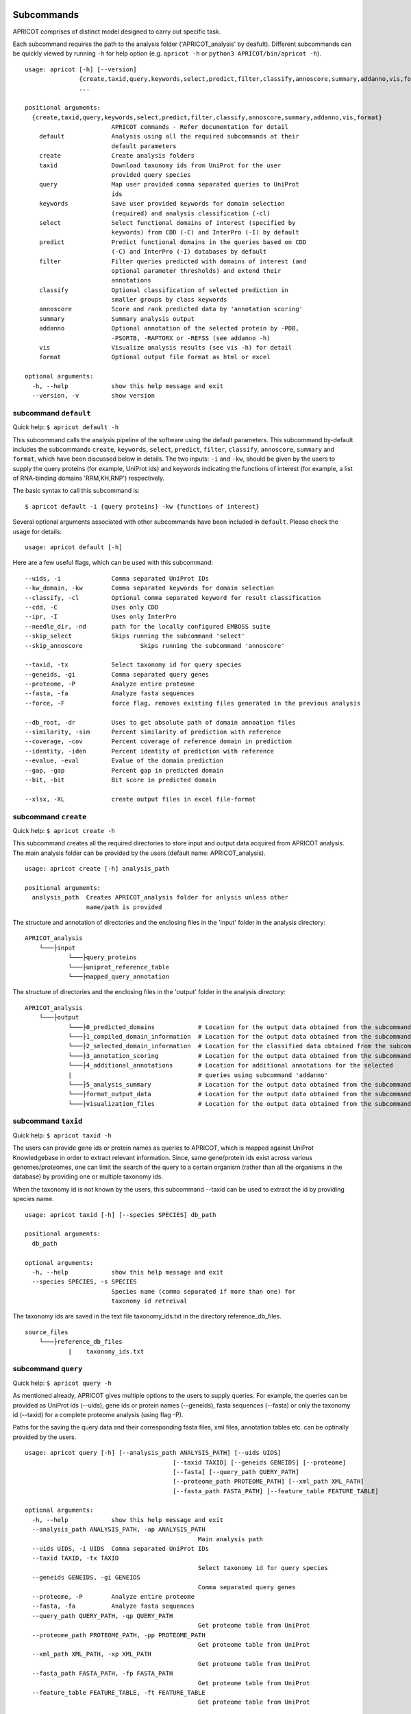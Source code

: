 |Latest Version| |License| |DOI| |image3|

|image4|

Subcommands
^^^^^^^^^^^

APRICOT comprises of distinct model designed to carry out specific task.

Each subcommand requires the path to the analysis folder
('APRICOT\_analysis' by deafult). Different subcommands can be quickly
viewed by running ``-h`` for help option (e.g. ``apricot -h`` or
``python3 APRICOT/bin/apricot -h``).

::

    usage: apricot [-h] [--version]
                   {create,taxid,query,keywords,select,predict,filter,classify,annoscore,summary,addanno,vis,format}
                   ...

    positional arguments:
      {create,taxid,query,keywords,select,predict,filter,classify,annoscore,summary,addanno,vis,format}
                            APRICOT commands - Refer documentation for detail
        default             Analysis using all the required subcommands at their
                            default parameters                    
        create              Create analysis folders
        taxid               Download taxonomy ids from UniProt for the user
                            provided query species
        query               Map user provided comma separated queries to UniProt
                            ids
        keywords            Save user provided keywords for domain selection
                            (required) and analysis classification (-cl)
        select              Select functional domains of interest (specified by
                            keywords) from CDD (-C) and InterPro (-I) by default
        predict             Predict functional domains in the queries based on CDD
                            (-C) and InterPro (-I) databases by default
        filter              Filter queries predicted with domains of interest (and
                            optional parameter thresholds) and extend their
                            annotations
        classify            Optional classification of selected prediction in
                            smaller groups by class keywords
        annoscore           Score and rank predicted data by 'annotation scoring'
        summary             Summary analysis output
        addanno             Optional annotation of the selected protein by -PDB,
                            -PSORTB, -RAPTORX or -REFSS (see addanno -h)
        vis                 Visualize analysis results (see vis -h) for detail
        format              Optional output file format as html or excel

    optional arguments:
      -h, --help            show this help message and exit
      --version, -v         show version

subcommand ``default``
----------------------

Quick help: ``$ apricot default -h``

This subcommand calls the analysis pipeline of the software using the
default parameters. This subcommand by-default includes the subcommands
``create``, ``keywords``, ``select``, ``predict``, ``filter``, ``classify``,
``annoscore``, ``summary`` and ``format``, which have been discussed
below in details. The two inputs: ``-i`` and
``-kw``, should be given by the users to supply the query
proteins (for example, UniProt ids) and keywords indicating the functions of interest (for
example, a list of RNA-binding domains 'RRM,KH,RNP') respectively.

The basic syntax to call this subcommand is:

::

    $ apricot default -i {query proteins} -kw {functions of interest}

Several optional arguments associated with other subcommands have been included in ``default``.
Please check the usage for details:

::

    usage: apricot default [-h]
	
Here are a few useful flags, which can be used with this subcommand:

::

	--uids, -i		Comma separated UniProt IDs
	--kw_domain, -kw	Comma separated keywords for domain selection
	--classify, -cl		Optional comma separated keyword for result classification
	--cdd, -C		Uses only CDD
	--ipr, -I		Uses only InterPro
	--needle_dir, -nd	path for the locally configured EMBOSS suite
	--skip_select		Skips running the subcommand 'select'
	--skip_annoscore		Skips running the subcommand 'annoscore'
	
	--taxid, -tx		Select taxonomy id for query species
	--geneids, -gi		Comma separated query genes
	--proteome, -P		Analyze entire proteome
	--fasta, -fa		Analyze fasta sequences
	--force, -F		force flag, removes existing files generated in the previous analysis
	
	--db_root, -dr		Uses to get absolute path of domain annoation files
	--similarity, -sim	Percent similarity of prediction with reference
	--coverage, -cov	Percent coverage of reference domain in prediction
	--identity, -iden	Percent identity of prediction with reference
	--evalue, -eval		Evalue of the domain prediction
	--gap, -gap		Percent gap in predicted domain
	--bit, -bit		Bit score in predicted domain
	
	--xlsx, -XL		create output files in excel file-format

subcommand ``create``
---------------------

Quick help: ``$ apricot create -h``

This subcommand creates all the required directories to store input and
output data acquired from APRICOT analysis. The main analysis folder can
be provided by the users (default name: APRICOT\_analysis).

::

    usage: apricot create [-h] analysis_path

    positional arguments:
      analysis_path  Creates APRICOT_analysis folder for anlysis unless other
                     name/path is provided

The structure and annotation of directories and the enclosing files in
the 'input' folder in the analysis directory:

::

    APRICOT_analysis
        └───├input
                └───├query_proteins
                └───├uniprot_reference_table
                └───├mapped_query_annotation  

The structure of directories and the enclosing files in the 'output'
folder in the analysis directory:

::

    APRICOT_analysis
        └───├output
                └───├0_predicted_domains            # Location for the output data obtained from the subcommand 'predict'
                └───├1_compiled_domain_information  # Location for the output data obtained from the subcommand 'filter'          
                └───├2_selected_domain_information  # Location for the classified data obtained from the subcommand 'classify' 
                └───├3_annotation_scoring           # Location for the output data obtained from the subcommand 'annoscore'
                └───├4_additional_annotations       # Location for additional annotations for the selected 
                |                                   # queries using subcommand 'addanno'
                └───├5_analysis_summary             # Location for the output data obtained from the subcommand 'summary'
                └───├format_output_data             # Location for the output data obtained from the subcommand 'format'
                └───├visualization_files            # Location for the output data obtained from the subcommand 'vis'

subcommand ``taxid``
--------------------

Quick help: ``$ apricot taxid -h``

The users can provide gene ids or protein names as queries to APRICOT,
which is mapped against UniProt Knowledgebase in order to extract
relevant information. Since, same gene/protein ids exist across various
genomes/proteomes, one can limit the search of the query to a certain
organism (rather than all the organisms in the database) by providing
one or multiple taxonomy ids.

When the taxonomy id is not known by the users, this subcommand --taxid
can be used to extract the id by providing species name.

::

    usage: apricot taxid [-h] [--species SPECIES] db_path

    positional arguments:
      db_path

    optional arguments:
      -h, --help            show this help message and exit
      --species SPECIES, -s SPECIES
                            Species name (comma separated if more than one) for
                            taxonomy id retreival

The taxonomy ids are saved in the text file taxonomy\_ids.txt in the
directory reference\_db\_files.

::

    source_files
        └───├reference_db_files
                |    taxonomy_ids.txt

subcommand ``query``
--------------------

Quick help: ``$ apricot query -h``

As mentioned already, APRICOT gives multiple options to the users to
supply queries. For example, the queries can be provided as UniProt ids
(--uids), gene ids or protein names (--geneids), fasta sequences
(--fasta) or only the taxonomy id (--taxid) for a complete proteome
analysis (using flag -P).

Paths for the saving the query data and their corresponding fasta files,
xml files, annotation tables etc. can be optinally provided by the
users.

::

	usage: apricot query [-h] [--analysis_path ANALYSIS_PATH] [--uids UIDS]
						 [--taxid TAXID] [--geneids GENEIDS] [--proteome]
						 [--fasta] [--query_path QUERY_PATH]
						 [--proteome_path PROTEOME_PATH] [--xml_path XML_PATH]
						 [--fasta_path FASTA_PATH] [--feature_table FEATURE_TABLE]
	
	optional arguments:
	  -h, --help            show this help message and exit
	  --analysis_path ANALYSIS_PATH, -ap ANALYSIS_PATH
							Main analysis path
	  --uids UIDS, -i UIDS  Comma separated UniProt IDs
	  --taxid TAXID, -tx TAXID
							Select taxonomy id for query species
	  --geneids GENEIDS, -gi GENEIDS
							Comma separated query genes
	  --proteome, -P        Analyze entire proteome
	  --fasta, -fa          Analyze fasta sequences
	  --query_path QUERY_PATH, -qp QUERY_PATH
							Get proteome table from UniProt
	  --proteome_path PROTEOME_PATH, -pp PROTEOME_PATH
							Get proteome table from UniProt
	  --xml_path XML_PATH, -xp XML_PATH
							Get proteome table from UniProt
	  --fasta_path FASTA_PATH, -fp FASTA_PATH
							Get proteome table from UniProt
	  --feature_table FEATURE_TABLE, -ft FEATURE_TABLE
							Get proteome table from UniProt

APRICOT saves the user provided queries and related information
extracted from UniProt knowledgebase (fasta files, xml files, reference
files etc.) in the directories as described below.

::

    APRICOT_analysis
        └───├input
                └───├query_proteins
                |   query_to_uids.txt           # User provided queries (gene ids/protein names/whole proteome set) 
                |                               # mapped to the UniProt Ids (flag --uids, --geneids)
                └───├uniprot_reference_table
                |   query_uids_reference.tab    # Basic annotations of the query protein IDs (flag --uids, --geneids)  set
                |                               # or the whole proteome (flag -P) from a certain taxonomy (flag --taxid)
                └───├mapped_query_annotation  
                        └───├fasta_path_mapped_query  # Location for protein FASTA sequences of each query
                        |   |                         # qery fasta sequences are also saved here (flag --fasta)
                        |   | query_id-1.fasta 
                        |   | query_id-2.fasta
                        |   | ...
                        |   | query_id-n.fasta
                        |
                        └───├xml_path_mapped_query    # Location for protein FASTA sequences of each query
                        |   | query_id-1.xml
                        |   | query_id-2.xml
                        |   | ...
                        |   | query_id-n.xml
                        |
                        └───├mapped_protein_xml_info_tables  
                            | query_feature_table.csv  # File containing all the features of the queries 
                                                       # obtained by parsing xml files

subcommand ``keywords``
-----------------------

Quick help: ``$ apricot keywords -h``

Since APRICOT allows identification of certain protein classes like
RNA-binding proteins by means of domains, one of the most essential
input data, beside the query protein itself, is a comma-separated list
of terms or keywords that potentially indicates to a protein functional
classes (*domain selection terms*). Such terminologies could be any pfam
id, Gene Ontology term, mesh term, simple biological terms like 'RRM'
and 'ribosome', or a combination of all these types.

Multi-word terms can be provided by using ‘-’ as a connector, for
example, 'RNA-binding' and 'La-domain'.

In order to maintain stringent selection of truly functional domains,
APRICOT by-default does not allow the selection of a domain entry if the
*domain selection term* occurs in its annotation with any trailing words
like prefixes or suffixes. This indicates the possibilities of omitting
few relevant entries from the domain selection keywords, but it also
ensures exclusion of several non-relevant domains that might get
included by chance. However, users can allow prefix by using the hash
symbol (#) in the beginning of a term and suffix when # is used at the
end of the term. For example, by using '#RNA-binding' one can allow the
inclusion of 'tRNA-binding', 'mtRNA-binding'etc, and by allowing
'RNA-bind#' one can allow varying verb forms for bind like binder,
binding etc. Of course, one can allow both prefixes and suffixes
(#RNA-bind#).

Optionally a second set of keywords for the classification of predicted
domains can be provided by using flag -cl (*result classification
terms*). This list can comprise of terms associated to biological
functions, enzymatic activities or specific features. For example, the
predicted RNA related domain data could be divided into the
classification tags of RRM, ribosome, synthetase, helicases etc. Such
classification can help users tremendously in navigating the large
datasets or for the selection of representative protein for certain
function conferred by the domains. When users do not provide *result
classification terms*, APRICOT uses the *domain selection terms* for
this purpose as well.

::

    usage: apricot keywords [-h] [--classify CLASSIFY] [--db_root DB_ROOT]
                            kw_domain

    positional arguments:
      kw_domain             Comma separated keywords for domain selection

    optional arguments:
      -h, --help            show this help message and exit
      --classify CLASSIFY, -cl CLASSIFY
                            Optional comma separated keyword for result
                            classification
      --db_root DB_ROOT, -dr DB_ROOT
                        Path for keyword files

The keywords are saved in the directory ``source_files`` in the
subfolder ``domain_data`` shown below.

::

    source_files
        └───├domain_data
                keywords_for_domain_selection.txt         # All the terms for domain selection
                keywords_for_result_classification.txt    # All the terms for result classification

subcommand ``select``
---------------------

Quick help: ``apricot select -h``

This subcommand allows the selection of reference domains based on the
*domain selection terms* (in subcommand keywords). For this purpose,
by-default APRICOT scans each entries of the domains in both CDD and
InterPro domain consortiums for the occurance of any *domain selection
term*.

In case of multi word terms (which are provided by using '-' as a
connector), the co-occurance of the terms are considered when the words
in the same sentence or same context. To ensure a more complete
selection of the domains, the gene-ontology associated to the domains
are also checked and selected accordingly.

It is possible to limit the selection process in only one of the
consortiums by providing flags -C for CDD or -I for InterPro. For cross
mapping the domains in both the consortiums, APRICOT uses domain ids
from the databases (Pfam, SMART and TIGRFAM) that are shared by both the
consortiums.

::

    usage: apricot select [-h] [--cdd] [--ipr] [--skip_select] [--dom_kw DOM_KW]
						  [--db_root DB_ROOT]

	optional arguments:
		-h, --help            show this help message and exit
		--cdd, -C             Selects functional domains of interest from CDD
		--ipr, -I             Selects functional domains of interest from CDD
		--skip_select, -skip_select
							  Skips running the subcommand 'select'
		--dom_kw DOM_KW, -dk DOM_KW
							  Absolute path of keyword files
		--db_root DB_ROOT, -dr DB_ROOT
							  Uses to get absolute path of domain annoation files,
							  keyword selected domains

The domains that are selected from CDD and InterPro are stored in the
directory domains\_data in the bin folder. The selected domains are
compiled and saved into the file
all\_keyword\_selected\_domain\_data.tab in the domain\_data.

::

    bin
    │   ...
    └───├domain_data
        └───├cdd
        └───├interpro
        | all_keyword_selected_domain_data.tab

subcommand ``predict``
----------------------

Quick help: ``$ apricot predict -h``

This subcommand is used to begin the process of domain predictions in
the query proteins by all the possible functional domains using RPSBLAST
against CDD and InterProScan against InetrPro. APRICOT carries out the
domain prediction from both CDD and InterPro consortiums by default but
users can choose to predict domains from only one of the databases by
using the flag -C for CDD and -I for InterPro. To overwrite old
predictions, the flag -F (for force) can be used.

The run time of RPSBLAST is considerably less, therefore -C flag can be
used to obtain a quick information of the functional domains. However,
we recommend the default setting because the different databases
involved in both the consortiums provide a larger scope for completeness
of domain predictions.

The execution of this subcommand is the basic requirement for the
APRICOT analysis. The main input of this step is fasta sequences of
query proteins. This subcommand can be executed simultabeously or even
before running the subcommand 'select'.

::

    usage: apricot predict [-h] [--analysis_path ANALYSIS_PATH] [--cdd] [--ipr]
                           [--force] [--cdd_db CDD_DB] [--ipr_db IPR_DB]
                           [--predicted PREDICTED] [--fasta_path FASTA_PATH]

    optional arguments:
		-h, --help            show this help message and exit
		--analysis_path ANALYSIS_PATH, -ap ANALYSIS_PATH
							  Provide output path for the analysis result of the
							  chosen method
		--cdd, -C             domain prediction based on CDD only
		--ipr, -I             domain prediction based on InterProScan only
		--force, -F           force flag for the current analysis, removes already
							  existing predictions
		--cdd_db CDD_DB, -cdb CDD_DB
							  Provide absolute path of CDD databases based on the
							  chosen method
		--ipr_db IPR_DB, -idb IPR_DB
							  Provide absolute path of InterPro databases based on
							  the chosen method
		--predicted PREDICTED, -pred PREDICTED
							  Provide output path for domain prediction files
		--fasta_path FASTA_PATH, -fp FASTA_PATH
							  Provide absolute path of fasta files for query
							  proteins
								  proteins

The resulting files of this analysis is stored in the first analysis
directory '0\_predicted\_domains' in the output folder of the main
analysis directory. As shown below, the information of the domain
predictions are stored as text files in the sub-folders corresponding to
the domain consortiums. Since this subcommand is independent of the
reference domains, these files containing information on domain
predictions can be recycled or re-visited for the selection of different
functional classes.

::

    APRICOT_analysis
        └───├output
                └───├0_predicted_domains # Location for the output data obtained from the subcommand 'predict'
                        └───├cdd_analysis  # Details of domain predicted from CDD for each query
                        |   | query_id-1.txt
                        |   | query_id-2.txt
                        |   | ...
                        |   | query_id-n.txt
                        |
                        └───├ipr_analysis  # Details of domain predicted from InterPro for each query
                            | query_id-1.tsv
                            | query_id-2.tsv
                            | ...
                            | query_id-n.tsv

subcommand ``filter``
---------------------

Quick help: ``$ apricot filter -h``

The filtering of the predicted domains by this subcommand take place by
using the *domain selection terms*, hence this subcommand should be
executed after 'select' and 'predict' subcommands.

Query proteins that consist of at least one of the selected domains are
retained whereas the rest of the proteins are discarded from the
downstream analysis. To limit the analysis to one of the consortiums
only, flag -C for CDD based information and -I for InterPro based
information can be used.

The users can choose their cut-offs for the parameters by using the
flags --similarity, --coverage, --identity, --evalue, --bit (bit score)
and --gap. However, the default parameters for the selection of
predicted domains are defined as 'coverage > 39' and 'similarity > 24',
which have been derived from a large RNA-binding positive and negative
training sets collected from SwissProt database.

::

	usage: apricot filter [-h] [--analysis_path ANALYSIS_PATH] [--cdd] [--ipr]
						  [--domain_description_file DOMAIN_DESCRIPTION_FILE]
						  [--similarity SIMILARITY] [--coverage COVERAGE]
						  [--identity IDENTITY] [--evalue EVALUE] [--gap GAP]
						  [--bit BIT] [--go_path GO_PATH] [--pred_path PRED_PATH]
						  [--up_table UP_TABLE] [--xml_info XML_INFO]
						  [--compile_out COMPILE_OUT] [--selected SELECTED]
	
	optional arguments:
	  -h, --help            show this help message and exit
	  --analysis_path ANALYSIS_PATH, -ap ANALYSIS_PATH
							Provide analysis path
	  --cdd, -C             Filter of domain prediction based on CDD only
	  --ipr, -I             Filter of domain prediction based on InterProScan only
	  --domain_description_file DOMAIN_DESCRIPTION_FILE, -dd DOMAIN_DESCRIPTION_FILE
							Description table of the selected domains
	  --similarity SIMILARITY, -sim SIMILARITY
							Percent similarity of prediction with reference
	  --coverage COVERAGE, -cov COVERAGE
							Percent coverage of reference domain in prediction
	  --identity IDENTITY, -iden IDENTITY
							Percent identity of prediction with reference
	  --evalue EVALUE, -eval EVALUE
							Evalue of the domain prediction
	  --gap GAP, -gap GAP   Percent gap in predicted domain
	  --bit BIT, -bit BIT   Bit score in predicted domain
	  --go_path GO_PATH, -gp GO_PATH
							Go mapping data from fixed database reference files
	  --pred_path PRED_PATH, -predp PRED_PATH
							Raw files of domain prediction
	  --up_table UP_TABLE, -ref UP_TABLE
							Uniprot proteome table from UniProt
	  --xml_info XML_INFO, -feat XML_INFO
							Uniprot proteome table from UniProt
	  --compile_out COMPILE_OUT, -co COMPILE_OUT
							Data with annotation after filtering
	  --selected SELECTED, -sel SELECTED
							output path for the selected data with annotations
							
APRICOT saves all the domain data in the directory
'1\_compiled\_domain\_information' of the output folder. All the
predicted domains (independent of reference domains and parameter
cut-offs) are saved in the sub-folder 'unfiltered\_data' and the
selected data is saved in the sub-folder 'selected\_data' in separate
files for different domain resources as shown below.

Files in the sub-folder 'selected\_data' contain predicted domain entry
based on the reference domain sets and are marked with the tags
*ParameterSelected* when the domain predictions satisfy the defined
parameter cut-offs (or default cut-offs) or *Parameter Discarded* when
it does not pass the parameter filters. In those cases, when certain
parameter is not available for the predicted domain, a tag
*ParameterNotApplicable* is used.

::

    APRICOT_analysis
        └───├output
            └───├1_compiled_domain_information  # Location for the output data obtained from the subcommand 'filter'          
                        └───├unfiltered_data  # Information of all the domains in the query proteins predicted.
                        |   | cdd_unfiltered_all_prediction.csv  # CDD 
                        |   | ipr_unfiltered_all_prediction.csv  # InterPro
                        |
                        └───├selected_data      # Information of the selected reference domains in the query proteins
                            | cdd_filtered.csv                   # CDD 
                            | ipr_filtered.csv                   # InterPro 

Queries, that are selected on the basis of reference domains and
parameter cut-offs, are compiled and stored in the directory
'2\_selected\_domain\_information' in the sub-folder 'combined\_data'.
These files contain the information of selected domains along with the
additional annotations of the query proteins extracted from various
resources like UniProt and Gene Ontology .

::

    APRICOT_analysis
        └───├output    
                └───├2_selected_domain_information            
                        └───├combined_data         # All the selected domain data extended 
                            |                       # with the UniProt annotation
                            | annotation_extended_for_selected.csv

Sub-commands for downstream analysis
~~~~~~~~~~~~~~~~~~~~~~~~~~~~~~~~~~~~

subcommand ``classify``
-----------------------

Quick help: ``$ apricot classify -h``

This subcommand classifies the resulting domain information of the
selected queries by using the *result classification terms* (provided in
the subcommand 'keywords').

::

	usage: apricot classify [-h] [--analysis_path ANALYSIS_PATH]
							[--selected SELECTED] [--class_kw CLASS_KW]
							[--classify CLASSIFY] [--classified CLASSIFIED]
							[--db_root DB_ROOT]
	
	optional arguments:
	  -h, --help            show this help message and exit
	  --analysis_path ANALYSIS_PATH, -ap ANALYSIS_PATH
							Provide analysis path
	  --selected SELECTED, -sel SELECTED
							Selected data file (from select) with annotations
	  --class_kw CLASS_KW, -ck CLASS_KW
							Path for keyword files
	  --classify CLASSIFY, -cl CLASSIFY
							Optional comma separated keyword for result
							classification
	  --classified CLASSIFIED, -c CLASSIFIED
							Classification of selected data based on provided
							keywords
	  --db_root DB_ROOT, -dr DB_ROOT
							Path for keyword files

The classified data are stored in the folder as shown below:

::

    APRICOT_analysis
        └───├output    
                └───├2_selected_domain_information            
                        └───├classified_data                            # Location for the output data obtained 
                            |                                           # from the subcommand 'classify'
                            | classification_key-1_selected_data.csv    # Files containing subsets of predicted data...
                            | classification_key-2_selected_data.csv    # ... based on user provided classification keys.

subcommand ``annoscore``
------------------------

This subcommand is executed for the annotation based scoring of the
selcted domains in the query proteins.

In order to differentiate domain predictions of low confidence from that
of high confidence, the predicted domain sites are compared with their
corresponding references and scored by means of methods that measure
their similarities by means of various sequence-based features. The
comparisons of the features between the predicted domain sites and
reference are scored based on the principle of Bayesian probability,
where a score closer to 1 represents a favourable scenario.

There are four groups of features that are involved in the annotation
based scoring. 1. Chemical properties 2. Needleman-Wunsch global
alignment scores 3. Euclidean distances of protein compositions 4.
Prediction parameters of the predicted sites

Quick help: ``$ apricot annoscore -h``

::

	usage: apricot annoscore [-h] [--analysis_path ANALYSIS_PATH]
							 [--selected SELECTED] [--cdd_pred CDD_PRED]
							 [--scored SCORED] [--needle_dir NEEDLE_DIR]
	
	optional arguments:
	  -h, --help            show this help message and exit
	  --analysis_path ANALYSIS_PATH, -ap ANALYSIS_PATH
							Provide analysis path
	  --selected SELECTED, -sel SELECTED
							Provided selected protein table
	  --cdd_pred CDD_PRED, -cp CDD_PRED
							Raw files obtained from CDD based domain prediction
	  --scored SCORED, -sco SCORED
							Output path for annotation scoring files
	  --needle_dir NEEDLE_DIR, -nd NEEDLE_DIR
							path for the locally configured EMBOSS suite

The data with annotation scores are stored in the folder as shown below:

::

    APRICOT_analysis
        └───├output
                └───├3_annotation_scoring          # Location for the output data obtained 
                    |                              # from the subcommand 'annoscore'
                    | annotation_extended_for_selected.csv

subcommand ``addanno``
----------------------

Quick help: ``$ apricot addanno -h``

This subcommand allows users to further annotate the query sequences
that are selected based on the defined functional domains.

Following modules can be used with their respective flags for additional
annotations of the selected proteins:

1. Identification sub-cellular localization of the proteins (flag
   -psortb)
2. Secondary structure calculation by RaptorX (flag -raptorx)
3. Tertiary structure homologs from Protein Data Bank (flag -pdb)
4. Gene Ontology (flag -go)

::

	usage: apricot addanno [-h] [--force] [--pdb] [--psortb] [--raptorx] [--refss]
						   [--analysis_path ANALYSIS_PATH]
						   [--fasta_path FASTA_PATH] [--selected SELECTED]
						   [--add_out ADD_OUT] [--pdb_path PDB_PATH]
						   [--psortb_path PSORTB_PATH]
						   [--raptorx_path RAPTORX_PATH]
	
	optional arguments:
	  -h, --help            show this help message and exit
	  --force, -F           force flag for the current analysis, removes already
							existing predictions
	  --pdb, -PDB           Optional annotation of the selected protein by PDB
							structure homolog
	  --psortb, -PSORTB     Optional annotation of the selected protein by
							localization using PsortB
	  --raptorx, -RAPTORX   Optional annotation of the selected protein by
							secondary structure using RaptorX
	  --refss, -REFSS       Optional annotation of the selected protein by
							secondary structure using literature reference
	  --analysis_path ANALYSIS_PATH, -ap ANALYSIS_PATH
							Provide analysis path
	  --fasta_path FASTA_PATH, -fp FASTA_PATH
							Provide absolute path of fasta files for query
							proteins
	  --selected SELECTED, -sel SELECTED
							Provided selected protein table
	  --add_out ADD_OUT, -ao ADD_OUT
							Output path for additional annotation data
	  --pdb_path PDB_PATH, -pdb_path PDB_PATH
							Provide absolute path of APRICOT formatted pdb
							database ~pdb/pdb_sequence/pdb_sequence.txt
	  --psortb_path PSORTB_PATH, -psortb_path PSORTB_PATH
							Provide absolute path of APRICOT installed psortb
	  --raptorx_path RAPTORX_PATH, -raptorx_path RAPTORX_PATH
							Provide absolute path of APRICOT installed raptorx
							till the perl script run_raptorx-ss8.pl

The resulting files are stored in the directory
4\_additional\_annotations in the corresponding sub-folders, as shown
below:

::

    APRICOT_analysis
        └───├output
                └───├4_additional_annotations               # Location for additional annotations for the 
                        |                                   # selected queries using subcommand 'addanno'
                        └───├pdb_sequence_prediction        # PDB structure homologs of the selected 
                        |                                   # queries (flag --pdb, -PDB)
                        └───├protein_localization           # PSORTb based localization of the selected 
                        |                                   # queries (flag --psortb, -PSORTB)
                        └───├protein_secondary_structure    # RaptorX based structure of the selected 
                                                            # queries (flag --raptorx, -RAPTORX)

subcommand ``summary``
----------------------

Quick help: ``$ apricot summary -h``

To get an overview of the analysis carried out on a set of query
proteins, this sub command can be used. It generate information like,
how many queries could be mapped to the UniProt IDs, how many contain
the reference domains etc., to provide analysis overview.

::

	usage: apricot summary [-h] [--analysis_path ANALYSIS_PATH]
						   [--query_map QUERY_MAP] [--domains DOMAINS]
						   [--unfilter_path UNFILTER_PATH]
						   [--summarized SUMMARIZED]
	
	optional arguments:
	  -h, --help            show this help message and exit
	  --analysis_path ANALYSIS_PATH, -ap ANALYSIS_PATH
							Provide analysis path
	  --query_map QUERY_MAP, -q QUERY_MAP
							query_to_uids.txt file created by APRICOT to save
							query mapping information
	  --domains DOMAINS, -d DOMAINS
							File containing all the keyword selected_domains of
							interest
	  --unfilter_path UNFILTER_PATH, -uf UNFILTER_PATH
							Directory with the unfiltered domain data from
							output-1 (unfiltered_data)
	  --summarized SUMMARIZED, -sum SUMMARIZED
							Provide output path

The resulting files are stored in the directory 5\_analysis\_summary in
the corresponding sub-folders, as shown below:

::

    APRICOT_analysis
        └───├output
                └───├5_analysis_summary # Location for the output data obtained from the subcommand 'summary'
                    | APRICOT_analysis_summary.csv

subcommand ``format``
---------------------

Quick help: ``$ apricot format -h``

Formats and stores various tables in the HTML tabels (--html), excel
files (--xlsx) or both.

::

    usage: apricot format [-h] [--analysis_path ANALYSIS_PATH] [--inpath INPATH]
                          [--html] [--xlsx] [--outpath OUTPATH]

    optional arguments:
      -h, --help            show this help message and exit
      --analysis_path ANALYSIS_PATH, -ap ANALYSIS_PATH
                            Provide analysis path
      --inpath INPATH, -i INPATH
                            Choose folder from analysis to be converted
      --html, -HT
      --xlsx, -XL
      --formatted FORMATTED, -form FORMATTED
                            Output path for files with different file formats

The resulting files are stored in the directory format\_output\_data in
the corresponding sub-folders, as shown below:

::

    APRICOT_analysis
        └───├output
                └───├format_output_data # Location for the output data obtained from the subcommand 'format'
                        └───├excel_files               # excel files (flag -XL)
                        └───├html_files                # HTML files (flag -HT)

subcommand ``vis``
------------------

Quick help: ``$ apricot vis -h``

Visualize different resulting data like predicted domains sites,
tertiary structure of selected proteins etc.

::

	usage: apricot vis [-h] [--analysis_path ANALYSIS_PATH]
					   [--ann_score ANN_SCORE] [--add_anno ADD_ANNO]
					   [--selected SELECTED] [--domain] [--annoscore] [--secstr]
					   [--localiz] [--msa] [--complete] [--visualized VISUALIZED]
	
	optional arguments:
	  -h, --help            show this help message and exit
	  --analysis_path ANALYSIS_PATH, -ap ANALYSIS_PATH
							Provide analysis path
	  --ann_score ANN_SCORE, -an ANN_SCORE
							Provide annotation score file
	  --add_anno ADD_ANNO, -ad ADD_ANNO
							Provide path to additional annotation
	  --selected SELECTED, -sel SELECTED
							Provided selected protein table
	  --domain, -D          Visualizes predicted domains on the query by
							highlighting
	  --annoscore, -A       Visualizes overview of prediction statistics
	  --secstr, -S          Visualizes secondary structures predicted by RaptorX
	  --localiz, -L         Visualizes subcellular localization predcited by
							PsortB
	  --msa, -M             Visualizes Multiple Sequence Alignments of homologous
							sequences from PDB
	  --complete, -C        Visualizes all the possible features
	  --visualized VISUALIZED, -vi VISUALIZED
							Output path for visualization files

The resulting files are stored in the directory visualization\_files in
the corresponding sub-folders, as shown below:

::

    APRICOT_analysis
        └───├output
                └───├visualization_files # Location for the output data obtained from the subcommand 'vis'
                        └───├domain_highlighting      # Visualizing the domain sites on the protein sequences
                        └───├homologous_pdb_msa       # Multiple sequence alignment of the structure homologs
                        └───├overview_and_statistics  # Visualizing the overview of the selected query proteins
                        └───├secondary_structure      # Visualizing 3-state secondary struvture of the query sequence
                        └───├subcellular_localization # Heatmap showing the probability of different localization sites 

.. |Latest Version| image:: https://img.shields.io/pypi/v/bio-apricot.svg
   :target: https://pypi.python.org/pypi/bio-apricot/
.. |License| image:: https://img.shields.io/pypi/l/bio-apricot.svg
   :target: https://pypi.python.org/pypi/bio-apricot/
.. |DOI| image:: https://zenodo.org/badge/21283/malvikasharan/APRICOT.svg
   :target: https://zenodo.org/badge/latestdoi/21283/malvikasharan/APRICOT
.. |image3| image:: https://images.microbadger.com/badges/image/malvikasharan/apricot.svg
   :target: https://microbadger.com/images/malvikasharan/apricot
.. |image4| image:: https://raw.githubusercontent.com/malvikasharan/APRICOT/master/APRICOT_logo.png
   :target: http://malvikasharan.github.io/APRICOT/
